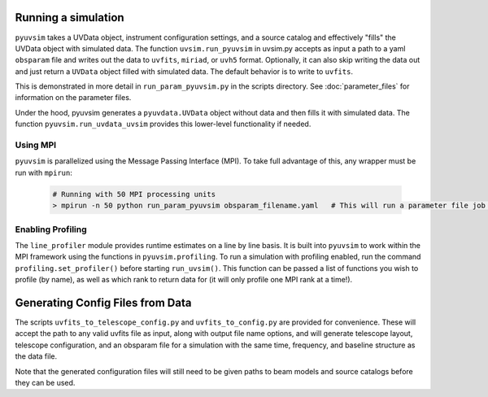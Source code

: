 .. _usage:
Running a simulation
====================

``pyuvsim`` takes a UVData object, instrument configuration settings, and a source catalog and effectively "fills" the UVData object with simulated data. The function ``uvsim.run_pyuvsim`` in uvsim.py accepts as input a path to a yaml ``obsparam`` file and writes out the data to ``uvfits``, ``miriad``, or ``uvh5`` format. Optionally, it can also skip writing the data out and just return a ``UVData`` object filled with simulated data. The default behavior is to write to ``uvfits``.

This is demonstrated in more detail in ``run_param_pyuvsim.py`` in the scripts directory. See :doc:`parameter_files` for information on the parameter files.

Under the hood, pyuvsim generates a ``pyuvdata.UVData`` object without data and then fills it with simulated data. The function ``pyuvsim.run_uvdata_uvsim`` provides this lower-level functionality if needed.

Using MPI
^^^^^^^^^

``pyuvsim`` is parallelized using the Message Passing Interface (MPI). To take full advantage of this, any wrapper must be run with ``mpirun``:

    .. code-block:: python

        # Running with 50 MPI processing units
        > mpirun -n 50 python run_param_pyuvsim obsparam_filename.yaml   # This will run a parameter file job with 10 processing units.

Enabling Profiling
^^^^^^^^^^^^^^^^^^

The ``line_profiler`` module provides runtime estimates on a line by line basis. It is built into ``pyuvsim`` to work within the MPI framework using the functions in ``pyuvsim.profiling``. To run a simulation with profiling enabled, run the command ``profiling.set_profiler()`` before starting ``run_uvsim()``. This function can be passed a list of functions you wish to profile (by name), as well as which rank to return data for (it will only profile one MPI rank at a time!).

Generating Config Files from Data
=================================

The scripts ``uvfits_to_telescope_config.py`` and ``uvfits_to_config.py`` are provided for convenience. These will accept the path to any valid uvfits file as input, along with output file name options, and will generate telescope layout, telescope configuration, and an obsparam file for a simulation with the same time, frequency, and baseline structure as the data file.

Note that the generated configuration files will still need to be given paths to beam models and source catalogs before they can be used.
